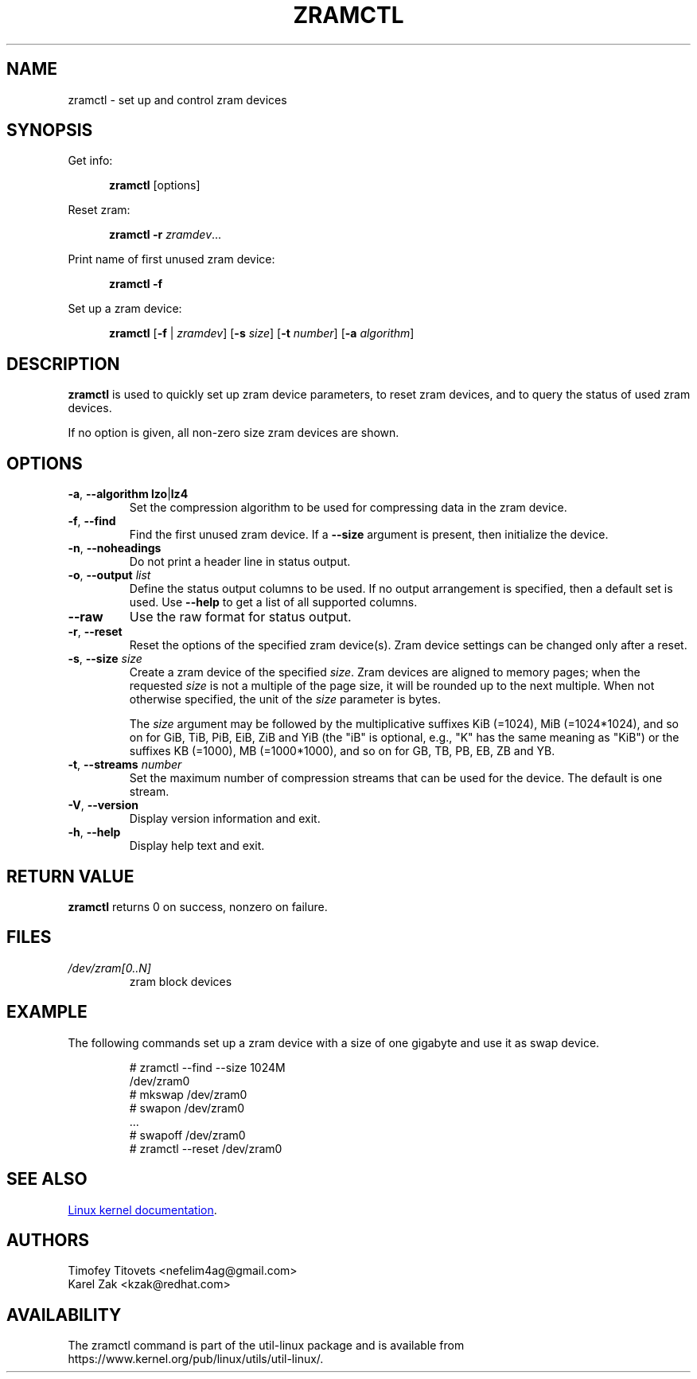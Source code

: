 .TH ZRAMCTL 8 "July 2014" "util-linux" "System Administration"
.SH NAME
zramctl \- set up and control zram devices
.SH SYNOPSIS
.ad l
Get info:
.sp
.in +5
.BR zramctl " [options]"
.sp
.in -5
Reset zram:
.sp
.in +5
.B "zramctl \-r"
.IR zramdev ...
.sp
.in -5
Print name of first unused zram device:
.sp
.in +5
.B "zramctl \-f"
.sp
.in -5
Set up a zram device:
.sp
.in +5
.B zramctl
.RB [ \-f " | "\fIzramdev\fP ]
.RB [ \-s
.IR size ]
.RB [ \-t
.IR number ]
.RB [ \-a
.IR algorithm ]
.sp
.in -5
.ad b
.SH DESCRIPTION
.B zramctl
is used to quickly set up zram device parameters, to reset zram devices, and to
query the status of used zram devices.
.PP
If no option is given, all non-zero size zram devices are shown.
.SH OPTIONS
.TP
.BR \-a , " \-\-algorithm lzo" | lz4
Set the compression algorithm to be used for compressing data in the zram device.
.TP
.BR \-f , " \-\-find"
Find the first unused zram device.  If a \fB--size\fR argument is present, then
initialize the device.
.TP
.BR \-n , " \-\-noheadings"
Do not print a header line in status output.
.TP
.BR \-o , " \-\-output " \fIlist
Define the status output columns to be used.  If no output arrangement is
specified, then a default set is used.
Use \fB\-\-help\fP to get a list of all supported columns.
.TP
.B \-\-raw
Use the raw format for status output.
.TP
.BR \-r , " \-\-reset"
Reset the options of the specified zram device(s).  Zram device settings
can be changed only after a reset.
.TP
.BR \-s , " \-\-size " \fIsize
Create a zram device of the specified \fIsize\fR.
Zram devices are aligned to memory pages; when the requested \fIsize\fR is
not a multiple of the page size, it will be rounded up to the next multiple.
When not otherwise specified, the unit of the \fIsize\fR parameter is bytes.
.IP
The \fIsize\fR argument may be followed by the multiplicative suffixes KiB (=1024),
MiB (=1024*1024), and so on for GiB, TiB, PiB, EiB, ZiB and YiB (the "iB"
is optional, e.g., "K" has the same meaning as "KiB") or the suffixes
KB (=1000), MB (=1000*1000), and so on for GB, TB, PB, EB, ZB and YB.
.TP
.BR \-t , " \-\-streams " \fInumber
Set the maximum number of compression streams that can be used for the device.
The default is one stream.
.TP
.BR \-V , " \-\-version"
Display version information and exit.
.TP
.BR \-h , " \-\-help"
Display help text and exit.

.SH RETURN VALUE
.B zramctl
returns 0 on success, nonzero on failure.

.SH FILES
.TP
.I /dev/zram[0..N]
zram block devices

.SH EXAMPLE
The following commands set up a zram device with a size of one gigabyte
and use it as swap device.
.nf
.IP
# zramctl --find --size 1024M
/dev/zram0
# mkswap /dev/zram0
# swapon /dev/zram0
 ...
# swapoff /dev/zram0
# zramctl --reset /dev/zram0
.fi
.SH SEE ALSO
.UR http://git.\:kernel.\:org\:/cgit\:/linux\:/kernel\:/git\:/torvalds\:/linux.git\:/tree\:/Documentation\:/blockdev\:/zram.txt
Linux kernel documentation
.UE .
.SH AUTHORS
.nf
Timofey Titovets <nefelim4ag@gmail.com>
Karel Zak <kzak@redhat.com>
.fi
.SH AVAILABILITY
The zramctl command is part of the util-linux package and is available from
https://www.kernel.org/pub/linux/utils/util-linux/.
